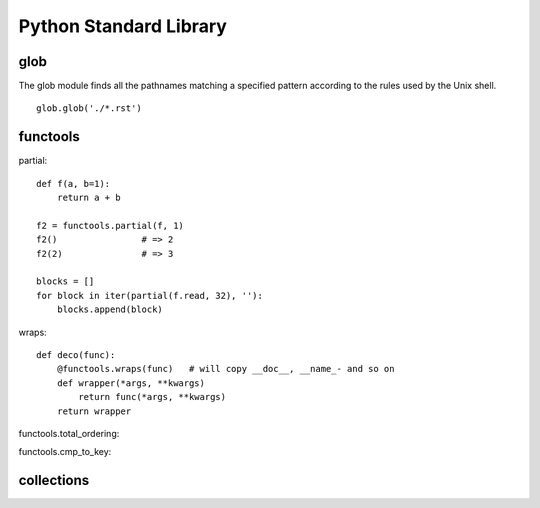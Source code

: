 Python Standard Library
=======================


glob
----

The glob module finds all the pathnames matching a specified pattern
according to the rules used by the Unix shell. 

::

    glob.glob('./*.rst')


functools
---------

partial::

    def f(a, b=1):
        return a + b

    f2 = functools.partial(f, 1)
    f2()                # => 2
    f2(2)               # => 3

    blocks = []
    for block in iter(partial(f.read, 32), ''):
        blocks.append(block)

wraps::

    def deco(func):
        @functools.wraps(func)   # will copy __doc__, __name_- and so on
        def wrapper(*args, **kwargs)
            return func(*args, **kwargs)
        return wrapper

functools.total_ordering:

functools.cmp_to_key:


collections
-----------

